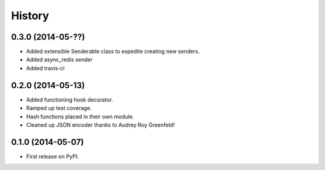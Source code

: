 .. :changelog:

History
-------

0.3.0 (2014-05-??)
++++++++++++++++++

* Added extensible Senderable class to expedite creating new senders.
* Added async_redis sender
* Added travis-ci


0.2.0 (2014-05-13)
++++++++++++++++++

* Added functioning hook decorator.
* Ramped up test coverage.
* Hash functions placed in their own module.
* Cleaned up JSON encoder thanks to Audrey Roy Greenfeld!

0.1.0 (2014-05-07)
++++++++++++++++++

* First release on PyPI.